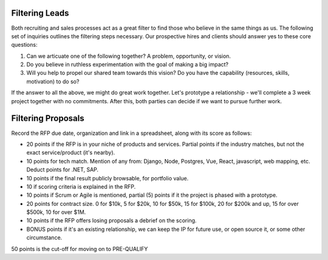 Filtering Leads
===============

Both recruiting and sales processes act as a great filter to find those
who believe in the same things as us. The following set of inquiries
outlines the filtering steps necessary. Our prospective hires and
clients should answer yes to these core questions:

1) Can we articuate one of the following together? A problem,
   opportunity, or vision.

2) Do you believe in ruthless experimentation with the goal of making a
   big impact?

3) Will you help to propel our shared team towards this vision? Do you
   have the capability (resources, skills, motivation) to do so?

If the answer to all the above, we might do great work together. Let's
prototype a relationship - we'll complete a 3 week project together with
no commitments. After this, both parties can decide if we want to pursue
further work.

Filtering Proposals
===================

Record the RFP due date, organization and link in a spreadsheet, along
with its score as follows:

-  20 points if the RFP is in your niche of products and services.
   Partial points if the industry matches, but not the exact
   service/product (it's nearby).
-  10 points for tech match. Mention of any from: Django, Node,
   Postgres, Vue, React, javascript, web mapping, etc. Deduct points for
   .NET, SAP.
-  10 points if the final result publicly browsable, for portfolio
   value.
-  10 if scoring criteria is explained in the RFP.
-  10 points if Scrum or Agile is mentioned, partial (5) points if it
   the project is phased with a prototype.
-  20 points for contract size. 0 for $10k, 5 for $20k, 10 for $50k, 15
   for $100k, 20 for $200k and up, 15 for over $500k, 10 for over $1M.
-  10 points if the RFP offers losing proposals a debrief on the
   scoring.
-  BONUS points if it's an existing relationship, we can keep the IP for
   future use, or open source it, or some other circumstance.

50 points is the cut-off for moving on to PRE-QUALIFY
